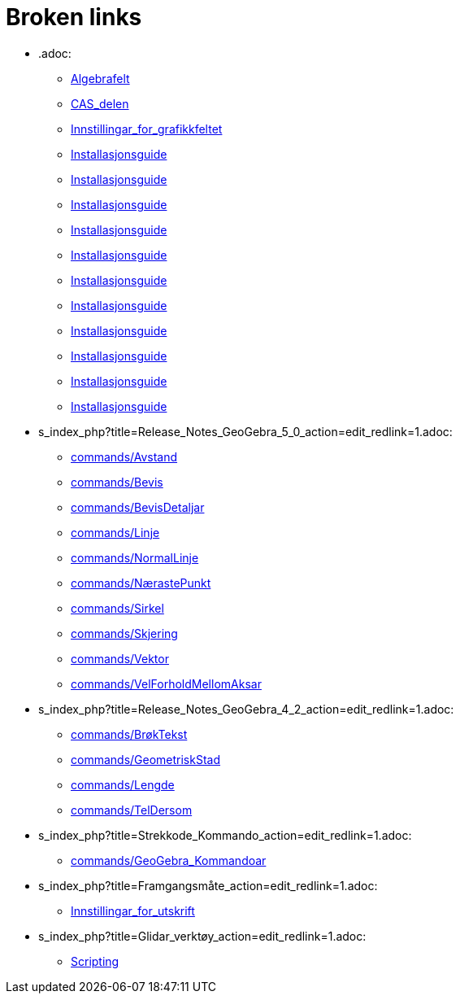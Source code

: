 = Broken links

* .adoc:
 
 ** xref:Algebrafelt.adoc[Algebrafelt]
 ** xref:CAS_delen.adoc[CAS_delen]
 ** xref:Innstillingar_for_grafikkfeltet.adoc[Innstillingar_for_grafikkfeltet]
 ** xref:Installasjonsguide.adoc[Installasjonsguide]
 ** xref:Installasjonsguide.adoc[Installasjonsguide]
 ** xref:Installasjonsguide.adoc[Installasjonsguide]
 ** xref:Installasjonsguide.adoc[Installasjonsguide]
 ** xref:Installasjonsguide.adoc[Installasjonsguide]
 ** xref:Installasjonsguide.adoc[Installasjonsguide]
 ** xref:Installasjonsguide.adoc[Installasjonsguide]
 ** xref:Installasjonsguide.adoc[Installasjonsguide]
 ** xref:Installasjonsguide.adoc[Installasjonsguide]
 ** xref:Installasjonsguide.adoc[Installasjonsguide]
 ** xref:Installasjonsguide.adoc[Installasjonsguide]
* s_index_php?title=Release_Notes_GeoGebra_5_0_action=edit_redlink=1.adoc:
 
 ** xref:commands/Avstand.adoc[commands/Avstand]
 ** xref:commands/Bevis.adoc[commands/Bevis]
 ** xref:commands/BevisDetaljar.adoc[commands/BevisDetaljar]
 ** xref:commands/Linje.adoc[commands/Linje]
 ** xref:commands/NormalLinje.adoc[commands/NormalLinje]
 ** xref:commands/NærastePunkt.adoc[commands/NærastePunkt]
 ** xref:commands/Sirkel.adoc[commands/Sirkel]
 ** xref:commands/Skjering.adoc[commands/Skjering]
 ** xref:commands/Vektor.adoc[commands/Vektor]
 ** xref:commands/VelForholdMellomAksar.adoc[commands/VelForholdMellomAksar]
* s_index_php?title=Release_Notes_GeoGebra_4_2_action=edit_redlink=1.adoc:
 
 ** xref:commands/BrøkTekst.adoc[commands/BrøkTekst]
 ** xref:commands/GeometriskStad.adoc[commands/GeometriskStad]
 ** xref:commands/Lengde.adoc[commands/Lengde]
 ** xref:commands/TelDersom.adoc[commands/TelDersom]
* s_index_php?title=Strekkode_Kommando_action=edit_redlink=1.adoc:
 
 ** xref:commands/GeoGebra_Kommandoar.adoc[commands/GeoGebra_Kommandoar]
* s_index_php?title=Framgangsmåte_action=edit_redlink=1.adoc:
 
 ** xref:Innstillingar_for_utskrift.adoc[Innstillingar_for_utskrift]
* s_index_php?title=Glidar_verktøy_action=edit_redlink=1.adoc:
 
 ** xref:Scripting.adoc[Scripting]


